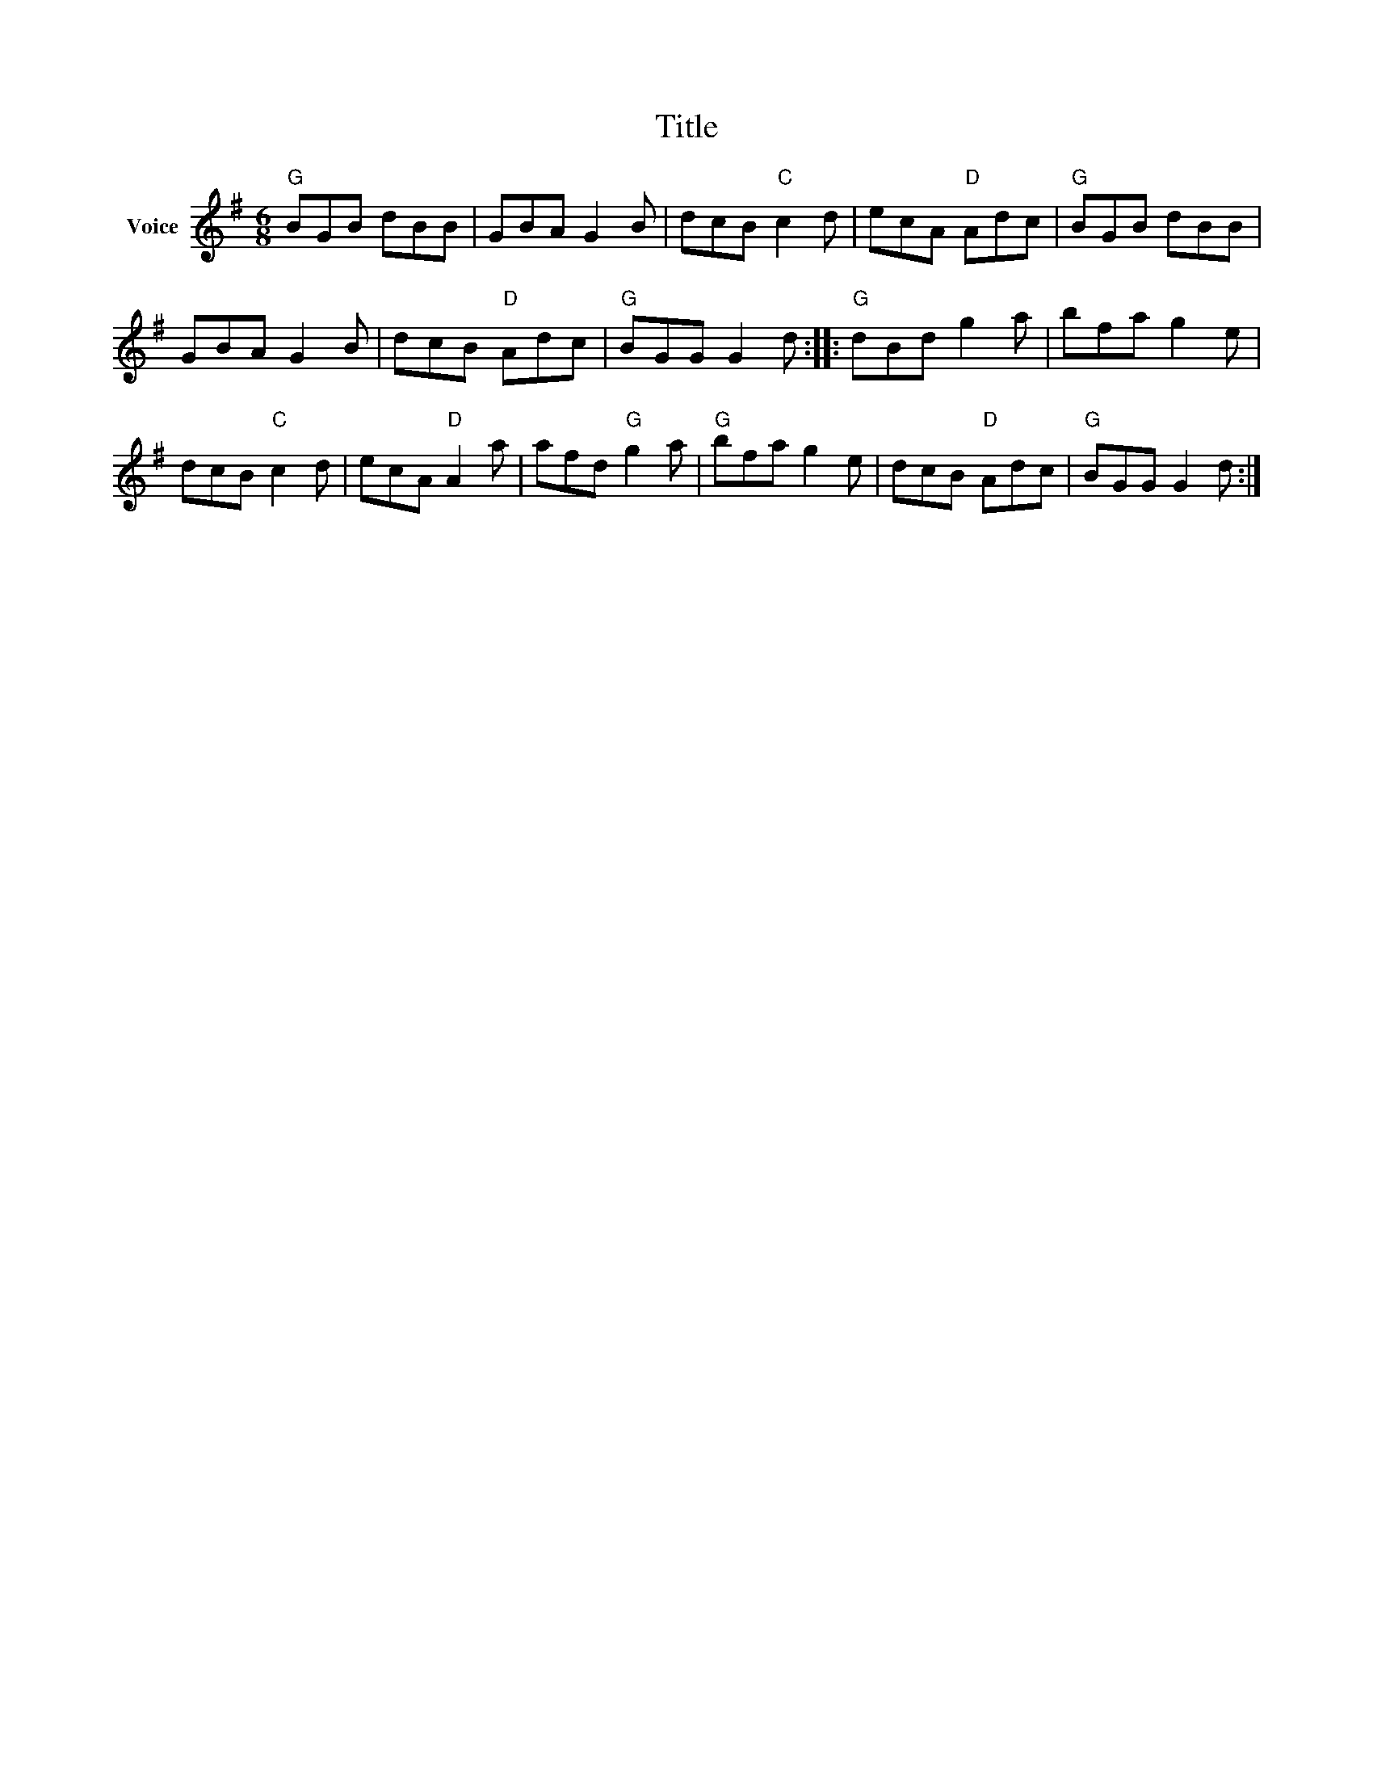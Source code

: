 X:1
T:Title
L:1/8
M:6/8
I:linebreak $
K:G
V:1 treble nm="Voice"
V:1
"G" BGB dBB | GBA G2 B | dcB"C" c2 d | ecA"D" Adc |"G" BGB dBB | GBA G2 B | dcB"D" Adc | %7
"G" BGG G2 d ::"G" dBd g2 a | bfa g2 e | dcB"C" c2 d | ecA"D" A2 a | afd"G" g2 a |"G" bfa g2 e | %14
 dcB"D" Adc |"G" BGG G2 d :| %16
